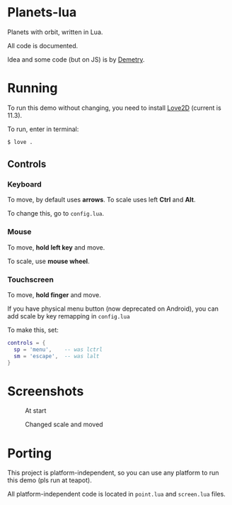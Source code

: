 * Planets-lua

Planets with orbit, written in Lua.

All code is documented.

Idea and some code (but on JS) is
by [[https://github.com/DemetryF][Demetry]].

* Running

To run this demo without changing,
you need to install [[https://love2d.org/][Love2D]]
(current is 11.3).

To run, enter in terminal:
#+begin_src sh
$ love .
#+end_src

** Controls

*** Keyboard

To move, by default uses *arrows*.
To scale uses left *Ctrl* and *Alt*.

To change this, go to ~config.lua~.

*** Mouse

To move, *hold left key* and move.

To scale, use *mouse wheel*.

*** Touchscreen

To move, *hold finger* and move.

If you have physical menu button (now deprecated on Android),
you can add scale by key remapping in ~config.lua~

To make this, set:
#+begin_src lua
  controls = {
    sp = 'menu',    -- was lctrl
    sm = 'escape',  -- was lalt
  }
#+end_src

* Screenshots

#+caption: At start
[[./scr/1.png]]

#+caption: Changed scale and moved
[[./scr/2.png]]

* Porting

This project is platform-independent, so
you can use any platform to run this demo (pls run at teapot).

All platform-independent code is located in
~point.lua~ and ~screen.lua~ files.
